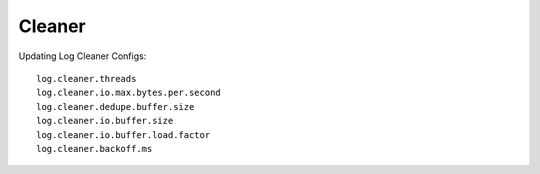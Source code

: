 Cleaner
#######

Updating Log Cleaner Configs::

  log.cleaner.threads
  log.cleaner.io.max.bytes.per.second
  log.cleaner.dedupe.buffer.size
  log.cleaner.io.buffer.size
  log.cleaner.io.buffer.load.factor
  log.cleaner.backoff.ms






